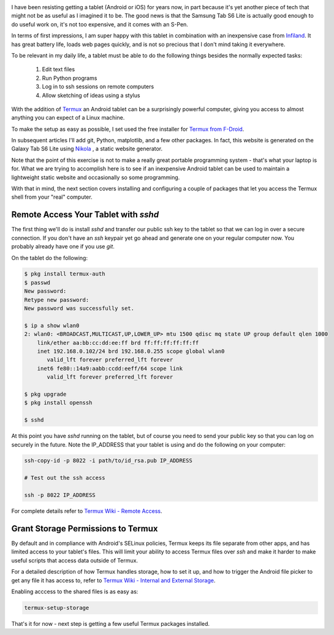 .. title: Samsung Tab S6 Lite First Impressions
.. slug: samsung-tab-s6-lite-first-impressions
.. date: 2021-02-20 12:00:00 UTC-05:00
.. status: draft
.. tags: samsung, android, termux
.. category: Tools
.. link: 
.. description: 
.. type: text

.. image:: /images/products/samsung-tab-s6-lite-with-name.jpg
    :align: right
    :width: 240px

I have been resisting getting a tablet (Android or iOS) for years now, in
part because it's yet another piece of tech that might not be as useful
as I imagined it to be. The good news is that the Samsung Tab S6 Lite
is actually good enough to do useful work on, it's not too expensive, and
it comes with an S-Pen.

In terms of first impressions, I am super happy with this tablet in
combination with an inexpensive case from `Infiland`_. It has great
battery life, loads web pages quickly, and is not so precious that
I don't mind taking it everywhere.

To be relevant in my daily life, a tablet must be able to do the following
things besides the normally expected tasks:

 #. Edit text files
 #. Run Python programs
 #. Log in to ssh sessions on remote computers
 #. Allow sketching of ideas using a stylus

With the addition of `Termux`_ an Android tablet can be a surprisingly
powerful computer, giving you access to almost anything you can expect
of a Linux machine.

To make the setup as easy as possible, I set used the free installer
for `Termux from F-Droid`_.

In subsequent articles I'll add git, Python, matplotlib, and a few other
packages. In fact, this website is generated on the Galaxy Tab S6 Lite
using `Nikola`_ , a static website generator.

Note that the point of this exercise is not to make a really great
portable programming system - that's what your laptop is for. What
we are trying to accomplish here is to see if an inexpensive Android
tablet can be used to maintain a lightweight static website and
occasionally so some programming.

With that in mind, the next section covers installing and configuring
a couple of packages that let you access the Termux shell from your
"real" computer. 

Remote Access Your Tablet with `sshd`
-------------------------------------

The first thing we'll do is install `sshd` and transfer our public ssh key
to the tablet so that we can log in over a secure connection. If you don't
have an `ssh` keypair yet go ahead and generate one on your regular computer
now. You probably already have one if you use `git`.

On the tablet do the following:

.. code-block:: bash

    $ pkg install termux-auth
    $ passwd
    New password:
    Retype new password:
    New password was successfully set.
    
    $ ip a show wlan0
    2: wlan0: <BROADCAST,MULTICAST,UP,LOWER_UP> mtu 1500 qdisc mq state UP group default qlen 1000
        link/ether aa:bb:cc:dd:ee:ff brd ff:ff:ff:ff:ff:ff
        inet 192.168.0.102/24 brd 192.168.0.255 scope global wlan0
           valid_lft forever preferred_lft forever
        inet6 fe80::14a9:aabb:ccdd:eeff/64 scope link 
           valid_lft forever preferred_lft forever

    $ pkg upgrade
    $ pkg install openssh

    $ sshd


At this point you have `sshd` running on the tablet, but of course you need
to send your public key so that you can log on securely in the future. Note
the IP_ADDRESS that your tablet is using and do the following on your
computer:

.. code-block:: bash

    ssh-copy-id -p 8022 -i path/to/id_rsa.pub IP_ADDRESS

    # Test out the ssh access

    ssh -p 8022 IP_ADDRESS


For complete details refer to `Termux Wiki - Remote Access`_.

Grant Storage Permissions to Termux
-------------------------------------

By default and in compliance with Android's SELinux policies, Termux keeps
its file separate from other apps, and has limited access to your tablet's
files. This will limit your ability to access Termux files over `ssh` and
make it harder to make useful scripts that access data outside of Termux.

For a detailed description of how Termux handles storage, how to set it up,
and how to trigger the Android file picker to get any file it has access
to, refer to `Termux Wiki - Internal and External Storage`_.

Enabling acccess to the shared files is as easy as:

.. code-block:: bash

    termux-setup-storage

That's it for now - next step is getting a few useful Termux packages installed.


.. _Termux: https://termux.com/
.. _Termux from F-Droid: https://f-droid.org/en/packages/com.termux/
.. _Nikola: https://getnikola.com/
.. _Infiland: https://www.amazon.de/-/en/INFILAND-Case-Galaxy-Lite-Navy/dp/B0863BMT4X/ref=sr_1_10?dchild=1&keywords=tablet+h%C3%BClle+tab+s6+lite+infiland&qid=1613914719&sr=8-10
.. _Termux Wiki - Remote Access: https://wiki.termux.com/wiki/Remote_Access
.. _Termux Wiki - Setup Storage Permissions: https://wiki.termux.com/wiki/Termux-setup-storage
.. _Termux Wiki - Internal and External Storage: https://wiki.termux.com/wiki/Internal_and_external_storage
